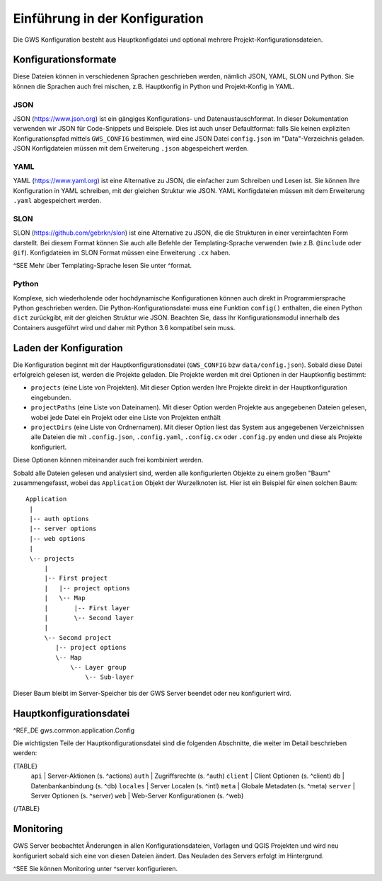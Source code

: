 Einführung in der Konfiguration
===============================

Die GWS Konfiguration besteht aus Hauptkonfigdatei und optional mehrere Projekt-Konfigurationsdateien.

Konfigurationsformate
---------------------

Diese Dateien können in verschiedenen Sprachen geschrieben werden, nämlich JSON, YAML, SLON und Python. Sie können die Sprachen auch frei mischen, z.B. Hauptkonfig in Python und Projekt-Konfig in YAML.

JSON
~~~~

JSON (https://www.json.org) ist ein gängiges Konfigurations- und Datenaustauschformat. In dieser Dokumentation verwenden wir JSON für Code-Snippets und Beispiele. Dies ist auch unser Defaultformat: falls Sie keinen expliziten Konfigurationspfad mittels ``GWS_CONFIG`` bestimmen, wird eine JSON Datei ``config.json`` im "Data"-Verzeichnis geladen. JSON Konfigdateien müssen mit dem Erweiterung ``.json`` abgespeichert werden.

YAML
~~~~

YAML (https://www.yaml.org) ist eine Alternative zu JSON, die einfacher zum Schreiben und Lesen ist. Sie können Ihre Konfiguration in YAML schreiben, mit der gleichen Struktur wie JSON. YAML Konfigdateien müssen mit dem Erweiterung ``.yaml`` abgespeichert werden.

SLON
~~~~

SLON (https://github.com/gebrkn/slon) ist  eine Alternative zu JSON, die die Strukturen in einer vereinfachten Form darstellt. Bei diesem Format können Sie auch alle Befehle der Templating-Sprache verwenden (wie z.B. ``@include`` oder ``@if``). Konfigdateien im SLON Format müssen eine Erweiterung ``.cx`` haben.

^SEE Mehr über Templating-Sprache lesen Sie unter ^format.

Python
~~~~~~

Komplexe, sich wiederholende oder hochdynamische Konfigurationen können auch direkt in Programmiersprache Python geschrieben werden. Die Python-Konfigurationsdatei muss eine Funktion ``config()`` enthalten, die einen Python ``dict`` zurückgibt, mit der  gleichen Struktur wie JSON. Beachten Sie, dass Ihr Konfigurationsmodul innerhalb des Containers ausgeführt wird und daher mit Python 3.6 kompatibel sein muss.

Laden der Konfiguration
-----------------------

Die Konfiguration beginnt mit der Hauptkonfigurationsdatei (``GWS_CONFIG`` bzw ``data/config.json``). Sobald diese Datei erfolgreich gelesen ist, werden die Projekte geladen. Die Projekte werden mit drei Optionen in der Hauptkonfig bestimmt:

- ``projects`` (eine Liste von Projekten). Mit dieser Option werden Ihre Projekte direkt in der Hauptkonfiguration eingebunden.

- ``projectPaths`` (eine Liste von Dateinamen). Mit dieser Option werden Projekte aus angegebenen Dateien gelesen, wobei jede Datei ein Projekt oder eine Liste von Projekten enthält

- ``projectDirs`` (eine Liste von Ordnernamen). Mit dieser Option liest das System aus angegebenen Verzeichnissen alle Dateien die mit ``.config.json``, ``.config.yaml``, ``.config.cx`` oder ``.config.py`` enden und diese als Projekte konfiguriert.

Diese Optionen können miteinander auch frei kombiniert werden.

Sobald alle Dateien gelesen und analysiert sind, werden alle konfigurierten Objekte zu einem großen "Baum" zusammengefasst, wobei das ``Application`` Objekt der Wurzelknoten ist. Hier ist ein Beispiel für einen solchen Baum::

   Application
    |
    |-- auth options
    |-- server options
    |-- web options
    |
    \-- projects
        |
        |-- First project
        |   |-- project options
        |   \-- Map
        |       |-- First layer
        |       \-- Second layer
        |
        \-- Second project
           |-- project options
           \-- Map
               \-- Layer group
                   \-- Sub-layer

Dieser Baum bleibt im Server-Speicher bis der GWS Server beendet oder neu konfiguriert wird.

Hauptkonfigurationsdatei
------------------------

^REF_DE gws.common.application.Config

Die wichtigsten Teile der Hauptkonfigurationsdatei sind die folgenden Abschnitte, die weiter im Detail beschrieben werden:

{TABLE}
    ``api`` |  Server-Aktionen (s. ^actions)
    ``auth`` |  Zugriffsrechte (s. ^auth)
    ``client`` |  Client Optionen (s. ^client)
    ``db`` |  Datenbankanbindung (s. ^db)
    ``locales`` |  Server Localen (s. ^intl)
    ``meta`` |  Globale Metadaten (s. ^meta)
    ``server`` |  Server Optionen (s. ^server)
    ``web`` |  Web-Server Konfigurationen (s. ^web)
{/TABLE}

Monitoring
----------

GWS Server beobachtet Änderungen in allen Konfigurationsdateien, Vorlagen und QGIS Projekten und wird neu konfiguriert sobald sich eine von diesen Dateien ändert. Das Neuladen des Servers erfolgt im Hintergrund.

^SEE Sie können Monitoring unter ^server konfigurieren.
